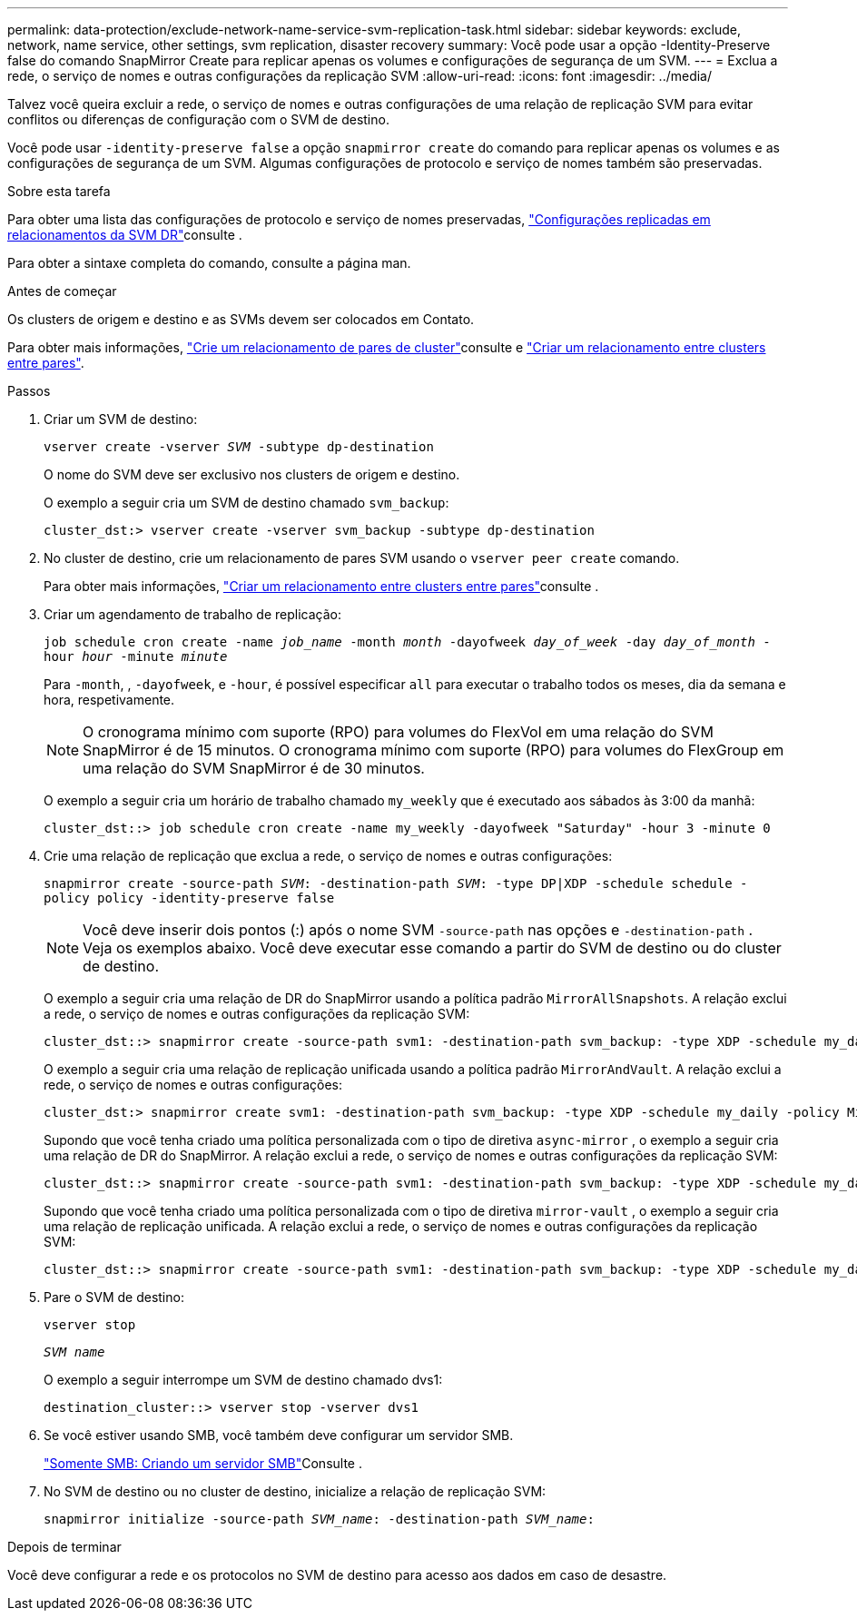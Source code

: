 ---
permalink: data-protection/exclude-network-name-service-svm-replication-task.html 
sidebar: sidebar 
keywords: exclude, network, name service, other settings, svm replication, disaster recovery 
summary: Você pode usar a opção -Identity-Preserve false do comando SnapMirror Create para replicar apenas os volumes e configurações de segurança de um SVM. 
---
= Exclua a rede, o serviço de nomes e outras configurações da replicação SVM
:allow-uri-read: 
:icons: font
:imagesdir: ../media/


[role="lead"]
Talvez você queira excluir a rede, o serviço de nomes e outras configurações de uma relação de replicação SVM para evitar conflitos ou diferenças de configuração com o SVM de destino.

Você pode usar `-identity-preserve false` a opção `snapmirror create` do comando para replicar apenas os volumes e as configurações de segurança de um SVM. Algumas configurações de protocolo e serviço de nomes também são preservadas.

.Sobre esta tarefa
Para obter uma lista das configurações de protocolo e serviço de nomes preservadas, link:snapmirror-svm-replication-concept.html#configurations-replicated-in-svm-disaster-recovery-relationships["Configurações replicadas em relacionamentos da SVM DR"]consulte .

Para obter a sintaxe completa do comando, consulte a página man.

.Antes de começar
Os clusters de origem e destino e as SVMs devem ser colocados em Contato.

Para obter mais informações, link:../peering/create-cluster-relationship-93-later-task.html["Crie um relacionamento de pares de cluster"]consulte e link:../peering/create-intercluster-svm-peer-relationship-93-later-task.html["Criar um relacionamento entre clusters entre pares"].

.Passos
. Criar um SVM de destino:
+
`vserver create -vserver _SVM_ -subtype dp-destination`

+
O nome do SVM deve ser exclusivo nos clusters de origem e destino.

+
O exemplo a seguir cria um SVM de destino chamado `svm_backup`:

+
[listing]
----
cluster_dst:> vserver create -vserver svm_backup -subtype dp-destination
----
. No cluster de destino, crie um relacionamento de pares SVM usando o `vserver peer create` comando.
+
Para obter mais informações, link:../peering/create-intercluster-svm-peer-relationship-93-later-task.html["Criar um relacionamento entre clusters entre pares"]consulte .

. Criar um agendamento de trabalho de replicação:
+
`job schedule cron create -name _job_name_ -month _month_ -dayofweek _day_of_week_ -day _day_of_month_ -hour _hour_ -minute _minute_`

+
Para `-month`, , `-dayofweek`, e `-hour`, é possível especificar `all` para executar o trabalho todos os meses, dia da semana e hora, respetivamente.

+
[NOTE]
====
O cronograma mínimo com suporte (RPO) para volumes do FlexVol em uma relação do SVM SnapMirror é de 15 minutos. O cronograma mínimo com suporte (RPO) para volumes do FlexGroup em uma relação do SVM SnapMirror é de 30 minutos.

====
+
O exemplo a seguir cria um horário de trabalho chamado `my_weekly` que é executado aos sábados às 3:00 da manhã:

+
[listing]
----
cluster_dst::> job schedule cron create -name my_weekly -dayofweek "Saturday" -hour 3 -minute 0
----
. Crie uma relação de replicação que exclua a rede, o serviço de nomes e outras configurações:
+
`snapmirror create -source-path _SVM_: -destination-path _SVM_: -type DP|XDP -schedule schedule -policy policy -identity-preserve false`

+
[NOTE]
====
Você deve inserir dois pontos (:) após o nome SVM `-source-path` nas opções e `-destination-path` . Veja os exemplos abaixo. Você deve executar esse comando a partir do SVM de destino ou do cluster de destino.

====
+
O exemplo a seguir cria uma relação de DR do SnapMirror usando a política padrão `MirrorAllSnapshots`. A relação exclui a rede, o serviço de nomes e outras configurações da replicação SVM:

+
[listing]
----
cluster_dst::> snapmirror create -source-path svm1: -destination-path svm_backup: -type XDP -schedule my_daily -policy MirrorAllSnapshots -identity-preserve false
----
+
O exemplo a seguir cria uma relação de replicação unificada usando a política padrão `MirrorAndVault`. A relação exclui a rede, o serviço de nomes e outras configurações:

+
[listing]
----
cluster_dst:> snapmirror create svm1: -destination-path svm_backup: -type XDP -schedule my_daily -policy MirrorAndVault -identity-preserve false
----
+
Supondo que você tenha criado uma política personalizada com o tipo de diretiva `async-mirror` , o exemplo a seguir cria uma relação de DR do SnapMirror. A relação exclui a rede, o serviço de nomes e outras configurações da replicação SVM:

+
[listing]
----
cluster_dst::> snapmirror create -source-path svm1: -destination-path svm_backup: -type XDP -schedule my_daily -policy my_mirrored -identity-preserve false
----
+
Supondo que você tenha criado uma política personalizada com o tipo de diretiva `mirror-vault` , o exemplo a seguir cria uma relação de replicação unificada. A relação exclui a rede, o serviço de nomes e outras configurações da replicação SVM:

+
[listing]
----
cluster_dst::> snapmirror create -source-path svm1: -destination-path svm_backup: -type XDP -schedule my_daily -policy my_unified -identity-preserve false
----
. Pare o SVM de destino:
+
`vserver stop`

+
`_SVM name_`

+
O exemplo a seguir interrompe um SVM de destino chamado dvs1:

+
[listing]
----
destination_cluster::> vserver stop -vserver dvs1
----
. Se você estiver usando SMB, você também deve configurar um servidor SMB.
+
link:create-smb-server-task.html["Somente SMB: Criando um servidor SMB"]Consulte .

. No SVM de destino ou no cluster de destino, inicialize a relação de replicação SVM:
+
`snapmirror initialize -source-path _SVM_name_: -destination-path _SVM_name_:`



.Depois de terminar
Você deve configurar a rede e os protocolos no SVM de destino para acesso aos dados em caso de desastre.
